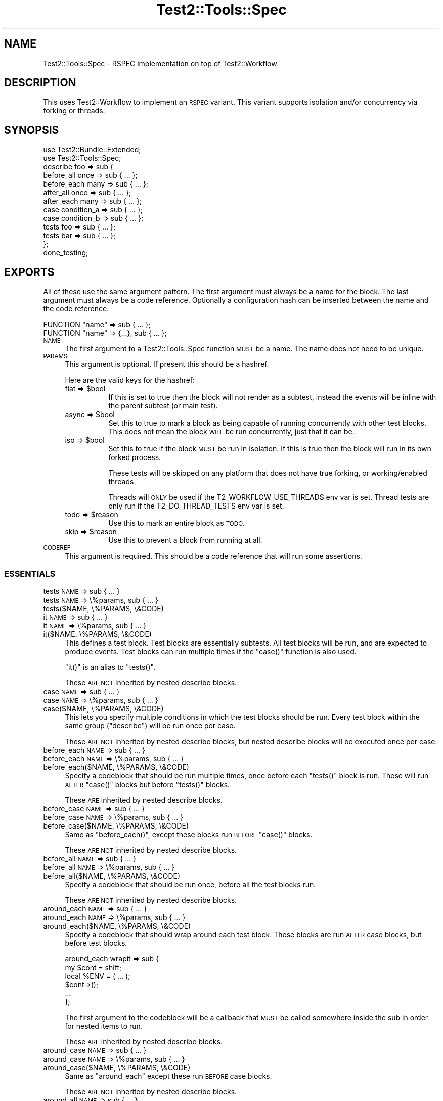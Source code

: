 .\" Automatically generated by Pod::Man 4.09 (Pod::Simple 3.35)
.\"
.\" Standard preamble:
.\" ========================================================================
.de Sp \" Vertical space (when we can't use .PP)
.if t .sp .5v
.if n .sp
..
.de Vb \" Begin verbatim text
.ft CW
.nf
.ne \\$1
..
.de Ve \" End verbatim text
.ft R
.fi
..
.\" Set up some character translations and predefined strings.  \*(-- will
.\" give an unbreakable dash, \*(PI will give pi, \*(L" will give a left
.\" double quote, and \*(R" will give a right double quote.  \*(C+ will
.\" give a nicer C++.  Capital omega is used to do unbreakable dashes and
.\" therefore won't be available.  \*(C` and \*(C' expand to `' in nroff,
.\" nothing in troff, for use with C<>.
.tr \(*W-
.ds C+ C\v'-.1v'\h'-1p'\s-2+\h'-1p'+\s0\v'.1v'\h'-1p'
.ie n \{\
.    ds -- \(*W-
.    ds PI pi
.    if (\n(.H=4u)&(1m=24u) .ds -- \(*W\h'-12u'\(*W\h'-12u'-\" diablo 10 pitch
.    if (\n(.H=4u)&(1m=20u) .ds -- \(*W\h'-12u'\(*W\h'-8u'-\"  diablo 12 pitch
.    ds L" ""
.    ds R" ""
.    ds C` ""
.    ds C' ""
'br\}
.el\{\
.    ds -- \|\(em\|
.    ds PI \(*p
.    ds L" ``
.    ds R" ''
.    ds C`
.    ds C'
'br\}
.\"
.\" Escape single quotes in literal strings from groff's Unicode transform.
.ie \n(.g .ds Aq \(aq
.el       .ds Aq '
.\"
.\" If the F register is >0, we'll generate index entries on stderr for
.\" titles (.TH), headers (.SH), subsections (.SS), items (.Ip), and index
.\" entries marked with X<> in POD.  Of course, you'll have to process the
.\" output yourself in some meaningful fashion.
.\"
.\" Avoid warning from groff about undefined register 'F'.
.de IX
..
.if !\nF .nr F 0
.if \nF>0 \{\
.    de IX
.    tm Index:\\$1\t\\n%\t"\\$2"
..
.    if !\nF==2 \{\
.        nr % 0
.        nr F 2
.    \}
.\}
.\" ========================================================================
.\"
.IX Title "Test2::Tools::Spec 3"
.TH Test2::Tools::Spec 3 "2020-12-16" "perl v5.26.2" "User Contributed Perl Documentation"
.\" For nroff, turn off justification.  Always turn off hyphenation; it makes
.\" way too many mistakes in technical documents.
.if n .ad l
.nh
.SH "NAME"
Test2::Tools::Spec \- RSPEC implementation on top of Test2::Workflow
.SH "DESCRIPTION"
.IX Header "DESCRIPTION"
This uses Test2::Workflow to implement an \s-1RSPEC\s0 variant. This variant
supports isolation and/or concurrency via forking or threads.
.SH "SYNOPSIS"
.IX Header "SYNOPSIS"
.Vb 2
\&    use Test2::Bundle::Extended;
\&    use Test2::Tools::Spec;
\&
\&    describe foo => sub {
\&        before_all  once => sub { ... };
\&        before_each many => sub { ... };
\&
\&        after_all  once => sub { ... };
\&        after_each many => sub { ... };
\&
\&        case condition_a => sub { ... };
\&        case condition_b => sub { ... };
\&
\&        tests foo => sub { ... };
\&        tests bar => sub { ... };
\&    };
\&
\&    done_testing;
.Ve
.SH "EXPORTS"
.IX Header "EXPORTS"
All of these use the same argument pattern. The first argument must always be a
name for the block. The last argument must always be a code reference.
Optionally a configuration hash can be inserted between the name and the code
reference.
.PP
.Vb 1
\&    FUNCTION "name" => sub { ... };
\&
\&    FUNCTION "name" => {...}, sub { ... };
.Ve
.IP "\s-1NAME\s0" 4
.IX Item "NAME"
The first argument to a Test2::Tools::Spec function \s-1MUST\s0 be a name. The name
does not need to be unique.
.IP "\s-1PARAMS\s0" 4
.IX Item "PARAMS"
This argument is optional. If present this should be a hashref.
.Sp
Here are the valid keys for the hashref:
.RS 4
.ie n .IP "flat => $bool" 8
.el .IP "flat => \f(CW$bool\fR" 8
.IX Item "flat => $bool"
If this is set to true then the block will not render as a subtest, instead the
events will be inline with the parent subtest (or main test).
.ie n .IP "async => $bool" 8
.el .IP "async => \f(CW$bool\fR" 8
.IX Item "async => $bool"
Set this to true to mark a block as being capable of running concurrently with
other test blocks. This does not mean the block \s-1WILL\s0 be run concurrently, just
that it can be.
.ie n .IP "iso => $bool" 8
.el .IP "iso => \f(CW$bool\fR" 8
.IX Item "iso => $bool"
Set this to true if the block \s-1MUST\s0 be run in isolation. If this is true then
the block will run in its own forked process.
.Sp
These tests will be skipped on any platform that does not have true forking, or
working/enabled threads.
.Sp
Threads will \s-1ONLY\s0 be used if the T2_WORKFLOW_USE_THREADS env var is set. Thread
tests are only run if the T2_DO_THREAD_TESTS env var is set.
.ie n .IP "todo => $reason" 8
.el .IP "todo => \f(CW$reason\fR" 8
.IX Item "todo => $reason"
Use this to mark an entire block as \s-1TODO.\s0
.ie n .IP "skip => $reason" 8
.el .IP "skip => \f(CW$reason\fR" 8
.IX Item "skip => $reason"
Use this to prevent a block from running at all.
.RE
.RS 4
.RE
.IP "\s-1CODEREF\s0" 4
.IX Item "CODEREF"
This argument is required. This should be a code reference that will run some
assertions.
.SS "\s-1ESSENTIALS\s0"
.IX Subsection "ESSENTIALS"
.IP "tests \s-1NAME\s0 => sub { ... }" 4
.IX Item "tests NAME => sub { ... }"
.PD 0
.IP "tests \s-1NAME\s0 => \e%params, sub { ... }" 4
.IX Item "tests NAME => %params, sub { ... }"
.IP "tests($NAME, \e%PARAMS, \e&CODE)" 4
.IX Item "tests($NAME, %PARAMS, &CODE)"
.IP "it \s-1NAME\s0 => sub { ... }" 4
.IX Item "it NAME => sub { ... }"
.IP "it \s-1NAME\s0 => \e%params, sub { ... }" 4
.IX Item "it NAME => %params, sub { ... }"
.IP "it($NAME, \e%PARAMS, \e&CODE)" 4
.IX Item "it($NAME, %PARAMS, &CODE)"
.PD
This defines a test block. Test blocks are essentially subtests. All test
blocks will be run, and are expected to produce events. Test blocks can run
multiple times if the \f(CW\*(C`case()\*(C'\fR function is also used.
.Sp
\&\f(CW\*(C`it()\*(C'\fR is an alias to \f(CW\*(C`tests()\*(C'\fR.
.Sp
These \s-1ARE NOT\s0 inherited by nested describe blocks.
.IP "case \s-1NAME\s0 => sub { ... }" 4
.IX Item "case NAME => sub { ... }"
.PD 0
.IP "case \s-1NAME\s0 => \e%params, sub { ... }" 4
.IX Item "case NAME => %params, sub { ... }"
.IP "case($NAME, \e%PARAMS, \e&CODE)" 4
.IX Item "case($NAME, %PARAMS, &CODE)"
.PD
This lets you specify multiple conditions in which the test blocks should be
run. Every test block within the same group (\f(CW\*(C`describe\*(C'\fR) will be run once per
case.
.Sp
These \s-1ARE NOT\s0 inherited by nested describe blocks, but nested describe blocks
will be executed once per case.
.IP "before_each \s-1NAME\s0 => sub { ... }" 4
.IX Item "before_each NAME => sub { ... }"
.PD 0
.IP "before_each \s-1NAME\s0 => \e%params, sub { ... }" 4
.IX Item "before_each NAME => %params, sub { ... }"
.IP "before_each($NAME, \e%PARAMS, \e&CODE)" 4
.IX Item "before_each($NAME, %PARAMS, &CODE)"
.PD
Specify a codeblock that should be run multiple times, once before each
\&\f(CW\*(C`tests()\*(C'\fR block is run. These will run \s-1AFTER\s0 \f(CW\*(C`case()\*(C'\fR blocks but before
\&\f(CW\*(C`tests()\*(C'\fR blocks.
.Sp
These \s-1ARE\s0 inherited by nested describe blocks.
.IP "before_case \s-1NAME\s0 => sub { ... }" 4
.IX Item "before_case NAME => sub { ... }"
.PD 0
.IP "before_case \s-1NAME\s0 => \e%params, sub { ... }" 4
.IX Item "before_case NAME => %params, sub { ... }"
.IP "before_case($NAME, \e%PARAMS, \e&CODE)" 4
.IX Item "before_case($NAME, %PARAMS, &CODE)"
.PD
Same as \f(CW\*(C`before_each()\*(C'\fR, except these blocks run \s-1BEFORE\s0 \f(CW\*(C`case()\*(C'\fR blocks.
.Sp
These \s-1ARE NOT\s0 inherited by nested describe blocks.
.IP "before_all \s-1NAME\s0 => sub { ... }" 4
.IX Item "before_all NAME => sub { ... }"
.PD 0
.IP "before_all \s-1NAME\s0 => \e%params, sub { ... }" 4
.IX Item "before_all NAME => %params, sub { ... }"
.IP "before_all($NAME, \e%PARAMS, \e&CODE)" 4
.IX Item "before_all($NAME, %PARAMS, &CODE)"
.PD
Specify a codeblock that should be run once, before all the test blocks run.
.Sp
These \s-1ARE NOT\s0 inherited by nested describe blocks.
.IP "around_each \s-1NAME\s0 => sub { ... }" 4
.IX Item "around_each NAME => sub { ... }"
.PD 0
.IP "around_each \s-1NAME\s0 => \e%params, sub { ... }" 4
.IX Item "around_each NAME => %params, sub { ... }"
.IP "around_each($NAME, \e%PARAMS, \e&CODE)" 4
.IX Item "around_each($NAME, %PARAMS, &CODE)"
.PD
Specify a codeblock that should wrap around each test block. These blocks are
run \s-1AFTER\s0 case blocks, but before test blocks.
.Sp
.Vb 2
\&    around_each wrapit => sub {
\&        my $cont = shift;
\&
\&        local %ENV = ( ... );
\&
\&        $cont\->();
\&
\&        ...
\&    };
.Ve
.Sp
The first argument to the codeblock will be a callback that \s-1MUST\s0 be called
somewhere inside the sub in order for nested items to run.
.Sp
These \s-1ARE\s0 inherited by nested describe blocks.
.IP "around_case \s-1NAME\s0 => sub { ... }" 4
.IX Item "around_case NAME => sub { ... }"
.PD 0
.IP "around_case \s-1NAME\s0 => \e%params, sub { ... }" 4
.IX Item "around_case NAME => %params, sub { ... }"
.IP "around_case($NAME, \e%PARAMS, \e&CODE)" 4
.IX Item "around_case($NAME, %PARAMS, &CODE)"
.PD
Same as \f(CW\*(C`around_each\*(C'\fR except these run \s-1BEFORE\s0 case blocks.
.Sp
These \s-1ARE NOT\s0 inherited by nested describe blocks.
.IP "around_all \s-1NAME\s0 => sub { ... }" 4
.IX Item "around_all NAME => sub { ... }"
.PD 0
.IP "around_all \s-1NAME\s0 => \e%params, sub { ... }" 4
.IX Item "around_all NAME => %params, sub { ... }"
.IP "around_all($NAME, \e%PARAMS, \e&CODE)" 4
.IX Item "around_all($NAME, %PARAMS, &CODE)"
.PD
Same as \f(CW\*(C`around_each\*(C'\fR except that it only runs once to wrap \s-1ALL\s0 test blocks.
.Sp
These \s-1ARE NOT\s0 inherited by nested describe blocks.
.IP "after_each \s-1NAME\s0 => sub { ... }" 4
.IX Item "after_each NAME => sub { ... }"
.PD 0
.IP "after_each \s-1NAME\s0 => \e%params, sub { ... }" 4
.IX Item "after_each NAME => %params, sub { ... }"
.IP "after_each($NAME, \e%PARAMS, \e&CODE)" 4
.IX Item "after_each($NAME, %PARAMS, &CODE)"
.PD
Same as \f(CW\*(C`before_each\*(C'\fR except it runs right after each test block.
.Sp
These \s-1ARE\s0 inherited by nested describe blocks.
.IP "after_case \s-1NAME\s0 => sub { ... }" 4
.IX Item "after_case NAME => sub { ... }"
.PD 0
.IP "after_case \s-1NAME\s0 => \e%params, sub { ... }" 4
.IX Item "after_case NAME => %params, sub { ... }"
.IP "after_case($NAME, \e%PARAMS, \e&CODE)" 4
.IX Item "after_case($NAME, %PARAMS, &CODE)"
.PD
Same as \f(CW\*(C`after_each\*(C'\fR except it runs right after the case block, and before the
test block.
.Sp
These \s-1ARE NOT\s0 inherited by nested describe blocks.
.IP "after_all \s-1NAME\s0 => sub { ... }" 4
.IX Item "after_all NAME => sub { ... }"
.PD 0
.IP "after_all \s-1NAME\s0 => \e%params, sub { ... }" 4
.IX Item "after_all NAME => %params, sub { ... }"
.IP "after_all($NAME, \e%PARAMS, \e&CODE)" 4
.IX Item "after_all($NAME, %PARAMS, &CODE)"
.PD
Same as \f(CW\*(C`before_all\*(C'\fR except it runs after all test blocks have been run.
.Sp
These \s-1ARE NOT\s0 inherited by nested describe blocks.
.SS "\s-1SHORTCUTS\s0"
.IX Subsection "SHORTCUTS"
These are shortcuts. Each of these is the same as \f(CW\*(C`tests()\*(C'\fR except some
parameters are added for you.
.PP
These are \s-1NOT\s0 exported by default/.
.IP "mini \s-1NAME\s0 => sub { ... }" 4
.IX Item "mini NAME => sub { ... }"
Same as:
.Sp
.Vb 1
\&    tests NAME => { flat => 1 }, sub { ... }
.Ve
.IP "iso \s-1NAME\s0 => sub { ... }" 4
.IX Item "iso NAME => sub { ... }"
Same as:
.Sp
.Vb 1
\&    tests NAME => { iso => 1 }, sub { ... }
.Ve
.IP "miso \s-1NAME\s0 => sub { ... }" 4
.IX Item "miso NAME => sub { ... }"
Same as:
.Sp
.Vb 1
\&    tests NAME => { mini => 1, iso => 1 }, sub { ... }
.Ve
.IP "async \s-1NAME\s0 => sub { ... }" 4
.IX Item "async NAME => sub { ... }"
Same as:
.Sp
.Vb 1
\&    tests NAME => { async => 1 }, sub { ... }
.Ve
.Sp
\&\fBNote:\fR This conflicts with the \f(CW\*(C`async()\*(C'\fR exported from threads. Don't
import both.
.IP "masync \s-1NAME\s0 => sub { ... }" 4
.IX Item "masync NAME => sub { ... }"
Same as:
.Sp
.Vb 1
\&    tests NAME => { minit => 1, async => 1 }, sub { ... }
.Ve
.SS "\s-1CUSTOM ATTRIBUTE DEFAULTS\s0"
.IX Subsection "CUSTOM ATTRIBUTE DEFAULTS"
Sometimes you want to apply default attributes to all \f(CW\*(C`tests()\*(C'\fR or \f(CW\*(C`case()\*(C'\fR
blocks. This can be done, and is lexical to your describe or package root!
.PP
.Vb 2
\&    use Test2::Bundle::Extended;
\&    use Test2::Tools::Spec \*(Aq:ALL\*(Aq;
\&
\&    # All \*(Aqtests\*(Aq blocks after this declaration will have C<<iso => 1>> by default
\&    spec_defaults tests => (iso => 1);
\&
\&    tests foo => sub { ... }; # isolated
\&
\&    tests foo, {iso => 0}, sub { ... }; # Not isolated
\&
\&    spec_defaults tests => (iso => 0); # Turn it off again
.Ve
.PP
Defaults are inherited by nested describe blocks. You can also override the
defaults for the scope of the describe:
.PP
.Vb 1
\&    spec_defaults tests => (iso => 1);
\&
\&    describe foo => sub {
\&        spec_defaults tests => (async => 1); # Scoped to this describe and any child describes
\&
\&        tests bar => sub { ... }; # both iso and async
\&    };
\&
\&    tests baz => sub { ... }; # Just iso, no async.
.Ve
.PP
You can apply defaults to any type of blocks:
.PP
.Vb 1
\&    spec_defaults case => (iso => 1); # All cases are \*(Aqiso\*(Aq;
.Ve
.PP
Defaults are not inherited when a builder's return is captured.
.PP
.Vb 1
\&    spec_defaults tests => (iso => 1);
\&
\&    # Note we are not calling this in void context, that is the key here.
\&    my $d = describe foo => {
\&        tests bar => sub { ... }; # Not iso
\&    };
.Ve
.SH "EXECUTION ORDER"
.IX Header "EXECUTION ORDER"
As each function is encountered it executes, just like any other function. The
\&\f(CW\*(C`describe()\*(C'\fR function will immediately execute the codeblock it is given. All
other functions will stash their codeblocks to be run later. When
\&\f(CW\*(C`done_testing()\*(C'\fR is run the workflow will be compiled, at which point all
other blocks will run.
.PP
Here is an overview of the order in which blocks get called once compiled (at
\&\f(CW\*(C`done_testing()\*(C'\fR).
.PP
.Vb 5
\&    before_all
\&        for\-each\-case {
\&            before_case
\&                case
\&            after_case
\&
\&            # AND/OR nested describes
\&            before_each
\&                tests
\&            after_each
\&        }
\&    after_all
.Ve
.SH "SOURCE"
.IX Header "SOURCE"
The source code repository for Test2\-Workflow can be found at
\&\fIhttps://github.com/Test\-More/Test2\-Suite/\fR.
.SH "MAINTAINERS"
.IX Header "MAINTAINERS"
.IP "Chad Granum <exodist@cpan.org>" 4
.IX Item "Chad Granum <exodist@cpan.org>"
.SH "AUTHORS"
.IX Header "AUTHORS"
.PD 0
.IP "Chad Granum <exodist@cpan.org>" 4
.IX Item "Chad Granum <exodist@cpan.org>"
.PD
.SH "COPYRIGHT"
.IX Header "COPYRIGHT"
Copyright 2018 Chad Granum <exodist7@gmail.com>.
.PP
This program is free software; you can redistribute it and/or
modify it under the same terms as Perl itself.
.PP
See \fIhttp://dev.perl.org/licenses/\fR

